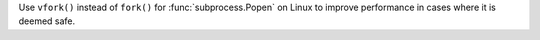 Use ``vfork()`` instead of ``fork()`` for :func:`subprocess.Popen` on Linux
to improve performance in cases where it is deemed safe.
